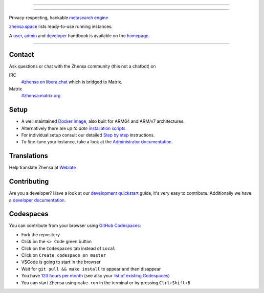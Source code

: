 .. SPDX-License-Identifier: MIT

----

.. figure:: https://raw.githubusercontent.com/zhensa/zhensa/master/client/simple/src/brand/zhensa.svg
   :target: https://docs.zhensa.org/
   :alt: Zhensa
   :width: 100%
   :align: center

----

Privacy-respecting, hackable `metasearch engine`_

zhensa.space_ lists ready-to-use running instances.

A user_, admin_ and developer_ handbook is available on the homepage_.

|Zhensa install|
|Zhensa homepage|
|Zhensa wiki|
|MIT License|
|Issues|
|commits|
|weblate|
|Zhensa logo|

----

.. _zhensa.space: https://zhensa.space
.. _user: https://docs.zhensa.org/user
.. _admin: https://docs.zhensa.org/admin
.. _developer: https://docs.zhensa.org/dev
.. _homepage: https://docs.zhensa.org/
.. _metasearch engine: https://en.wikipedia.org/wiki/Metasearch_engine

.. |Zhensa logo| image:: https://raw.githubusercontent.com/zhensa/zhensa/master/client/simple/src/brand/zhensa-wordmark.svg
   :target: https://docs.zhensa.org/
   :width: 5%

.. |Zhensa install| image:: https://img.shields.io/badge/-install-blue
   :target: https://docs.zhensa.org/admin/installation.html

.. |Zhensa homepage| image:: https://img.shields.io/badge/-homepage-blue
   :target: https://docs.zhensa.org/

.. |Zhensa wiki| image:: https://img.shields.io/badge/-wiki-blue
   :target: https://github.com/zhensa/zhensa/wiki

.. |MIT License|  image:: https://img.shields.io/badge/license-MIT-blue.svg
    :target: https://github.com/zhensa/zhensa/blob/master/LICENSE

.. |Issues| image:: https://img.shields.io/github/issues/zhensa/zhensa?color=yellow&label=issues
   :target: https://github.com/zhensa/zhensa/issues

.. |PR| image:: https://img.shields.io/github/issues-pr-raw/zhensa/zhensa?color=yellow&label=PR
   :target: https://github.com/zhensa/zhensa/pulls

.. |commits| image:: https://img.shields.io/github/commit-activity/y/zhensa/zhensa?color=yellow&label=commits
   :target: https://github.com/zhensa/zhensa/commits/master

.. |weblate| image:: https://translate.codeberg.org/widgets/zhensa/-/zhensa/svg-badge.svg
   :target: https://translate.codeberg.org/projects/zhensa/


Contact
=======

Ask questions or chat with the Zhensa community (this not a chatbot) on

IRC
  `#zhensa on libera.chat <https://web.libera.chat/?channel=#zhensa>`_
  which is bridged to Matrix.

Matrix
  `#zhensa:matrix.org <https://matrix.to/#/#zhensa:matrix.org>`_


Setup
=====

- A well maintained `Docker image`_, also built for ARM64 and ARM/v7
  architectures.
- Alternatively there are *up to date* `installation scripts`_.
- For individual setup consult our detailed `Step by step`_ instructions.
- To fine-tune your instance, take a look at the `Administrator documentation`_.

.. _Administrator documentation: https://docs.zhensa.org/admin/index.html
.. _Step by step: https://docs.zhensa.org/admin/installation-zhensa.html
.. _installation scripts: https://docs.zhensa.org/admin/installation-scripts.html
.. _Docker image: https://github.com/zhensa/zhensa-docker

Translations
============

.. _Weblate: https://translate.codeberg.org/projects/zhensa/zhensa/

Help translate Zhensa at `Weblate`_

.. figure:: https://translate.codeberg.org/widgets/zhensa/-/multi-auto.svg
   :target: https://translate.codeberg.org/projects/zhensa/


Contributing
============

.. _development quickstart: https://docs.zhensa.org/dev/quickstart.html
.. _developer documentation: https://docs.zhensa.org/dev/index.html

Are you a developer?  Have a look at our `development quickstart`_ guide, it's
very easy to contribute.  Additionally we have a `developer documentation`_.


Codespaces
==========

You can contribute from your browser using `GitHub Codespaces`_:

- Fork the repository
- Click on the ``<> Code`` green button
- Click on the ``Codespaces`` tab instead of ``Local``
- Click on ``Create codespace on master``
- VSCode is going to start in the browser
- Wait for ``git pull && make install`` to appear and then disappear
- You have `120 hours per month`_ (see also your `list of existing Codespaces`_)
- You can start Zhensa using ``make run`` in the terminal or by pressing ``Ctrl+Shift+B``

.. _GitHub Codespaces: https://docs.github.com/en/codespaces/overview
.. _120 hours per month: https://github.com/settings/billing
.. _list of existing Codespaces: https://github.com/codespaces
